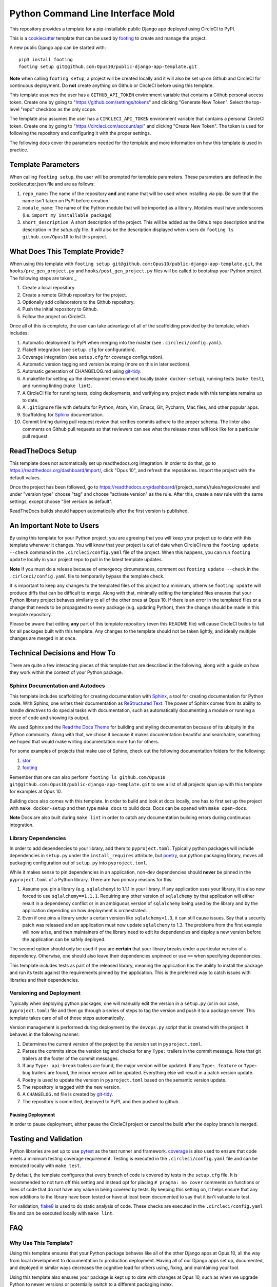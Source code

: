 Python Command Line Interface Mold
##################################

This repository provides a template for a pip-installable public Django
app deployed using CircleCI to PyPI.

This is a `cookiecutter <https://cookiecutter.readthedocs.io/en/latest/>`__
template that can be used by
`footing <https://github.com/Opus10/footing/>`__ to create and manage the
project.

A new public Django app can be started with::

    pip3 install footing
    footing setup git@github.com:Opus10/public-django-app-template.git

**Note** when calling ``footing setup``, a project will be created locally and
it will also be set up on Github and CircleCI for continuous deployment.
Do **not** create anything on Github or CircleCI before using this template.

This template assumes the user has a ``GITHUB_API_TOKEN`` environment variable
that contains a Github personal access token. Create one by going to
"https://github.com/settings/tokens" and clicking "Generate New Token".
Select the top-level "repo" checkbox as the only scope.

The template also assumes the user has a ``CIRCLECI_API_TOKEN``
environment variable that contains a personal CircleCI token. Create
one by going to "https://circleci.com/account/api" and clicking
"Create New Token". The token is used for following the repository and
configuring it with the proper settings.

The following docs cover the parameters needed for the template and more
information on how this template is used in practice.

Template Parameters
===================

When calling ``footing setup``, the user will be prompted for template
parameters. These parameters are defined in the cookiecutter.json file and are
as follows:

1. ``repo_name``: The name of the repository **and** and name that will be
   used when installing via pip. Be sure that the name isn't taken on PyPI
   before creation.
2. ``module_name``: The name of the Python module that will be imported as a
   library. Modules must have underscores
   (i.e. ``import my_installable_package``)
3. ``short_description``: A short description of the project. This will be
   added as the Github repo description and the description in the
   `setup.cfg` file. It will also be the description displayed when users do
   ``footing ls github.com/Opus10`` to list this project.

What Does This Template Provide?
================================

When using this template with
``footing setup git@github.com:Opus10/public-django-app-template.git``,
the ``hooks/pre_gen_project.py`` and ``hooks/post_gen_project.py`` files will
be called to bootstrap your Python project. The following steps are taken:
_

1. Create a local repository.
2. Create a remote Github repository for the project.
3. Optionally add collaborators to the Github repository.
4. Push the initial repository to Github.
5. Follow the project on CircleCI.

Once all of this is complete, the user can take advantage of all of the
scaffolding provided by the template, which includes:

1. Automatic deployment to PyPI when merging into the master
   (see ``.circleci/config.yaml``).
2. Flake8 integration (see ``setup.cfg`` for configuration).
3. Coverage integration (see ``setup.cfg`` for coverage configuration).
4. Automatic version tagging and version bumping (more on this in later
   sections).
5. Automatic generation of CHANGELOG.md using
   `git-tidy <https://github.com/Opus10/git-tidy>`__.
6. A makefile for setting up the development environment locally
   (``make docker-setup``), running tests (``make test``), and running linting
   (``make lint``).
7. A CircleCI file for running tests, doing deployments, and verifying any
   project made with this template remains up to date.
8. A ``.gitignore`` file with defaults for Python, Atom, Vim, Emacs,
   Git, Pycharm, Mac files, and other popular apps.
9. Scaffolding for `Sphinx <http://www.sphinx-doc.org/en/stable/index.html>`__
   documentation.
10. Commit linting during pull request review that verifies commits adhere
    to the proper schema. The linter also comments on Github pull requests
    so that reviewers can see what the release notes will look like for
    a particular pull request.

ReadTheDocs Setup
=================

This template does not automatically set up readthedocs.org integration.
In order to do that, go to https://readthedocs.org/dashboard/import/,
click "Opus 10", and refresh the repositories. Import the
project with the default values.

Once the project has been followed, go to
https://readthedocs.org/dashboard/{project_name}/rules/regex/create/
and under "version type" choose "tag" and choose "activate version"
as the rule. After this, create a new rule with the same settings,
except choose "Set version as default".

ReadTheDocs builds should happen automatically after the first version is
published.

An Important Note to Users
==========================

By using this template for your Python project, you are agreeing that you will
keep your project up to date with this template whenever it changes. You will
know that your project is out of date when CircleCI runs the
``footing update --check`` command in the ``.circleci/config.yaml`` file of the
project. When this happens, you can run ``footing update`` locally in your
project repo to pull in the latest template updates.

**Note** If you must do a release because of emergency circumstances, comment
out ``footing update --check`` in the ``.cirlceci/config.yaml`` file to
temporarily bypass the template check.

It is important to keep any changes to the templated files of this project to
a minimum, otherwise ``footing update`` will produce diffs that can be
difficult to merge. Along with that, minimally editing the templated files
ensures that your Python library project behaves similarly to all of the other
ones at Opus 10. If there is an error in the templated files or a change that
needs to be propagated to every package (e.g. updating Python), then the change
should be made in this template repository.

Please be aware that editing **any** part of this template repository
(even this README file) will cause CircleCI builds to fail for all packages
built with this template. Any changes to the template should not be taken
lightly, and ideally multiple changes are merged in at once.

Technical Decisions and How To
==============================

There are quite a few interacting pieces of this template that are described
in the following, along with a guide on how they work within the context of
your Python package.

Sphinx Documentation and Autodocs
---------------------------------

This template includes scaffolding for creating documentation with
`Sphinx <http://www.sphinx-doc.org/en/stable/index.html>`__,
a tool for creating documentation for Python code. With Sphinx, one writes
their documentation as
`ReStructured Text <http://docutils.sourceforge.net/rst.html>`__. The power
of Sphinx comes from its ability to handle
*directives* to do special tasks with documentation, such as automatically
documenting a module or running a piece of code and showing its output.

We used Sphinx and the
`Read the Docs Theme <http://docs.readthedocs.io/en/latest/theme.html>`__
for building and styling documentation because of its ubiquity in the
Python community. Along with that, we chose it because it makes documentation
beautiful and searchable, something we hoped that would make writing
documentation more fun for others.

For some examples of projects that make use of Sphinx, check out the following
documentation folders for the following:

1. `stor <https://github.com/counsyl/stor/tree/master/docs>`__
2. `footing <https://github.com/Opus10/footing/tree/master/docs>`__

Remember that one can also perform
``footing ls github.com/Opus10 git@github.com:Opus10/public-django-app-template.git`` to see a
list of all projects spun up with this template for examples at Opus 10.

Building docs also comes with this template. In order to build and look at docs
locally, one has to first set up the project with ``make docker-setup`` and then
type ``make docs`` to build docs. Docs can be opened with ``make open-docs``.

**Note** Docs are also built during ``make lint`` in order to catch any
documentation building errors during continuous integration.

Library Dependencies
--------------------

In order to add dependencies to your library, add them to ``pyproject.toml``.
Typically python packages will include dependencies in ``setup.py`` under
the ``install_requires`` attribute, but
`poetry <https://poetry.eustace.io/>`__, our python packaging library,
moves all packaging configuration out of ``setup.py`` into ``pyproject.toml``.

While it makes sense to pin dependencies in an application, non-dev
dependencies should **never** be pinned in the ``pyproject.toml`` of a Python
library. There are two primary reasons for this:

1. Assume you pin a library (e.g. ``sqlalchemy``) to 1.1.1 in your library.
   If any application uses your library, it is also now forced to use
   ``sqlalchemy==1.1.1``. Requiring any other version of ``sqlalchemy`` by that
   application will either result in a dependency conflict or in an ambiguous
   version of ``sqlalchemy`` being used by the library and by the
   application depending on how deployment is orchestrated.
2. Even if one pins a library under a certain version like ``sqlalchemy<1.3``,
   it can still cause issues. Say that a security patch was released and an
   application must now update ``sqlalchemy`` to 1.3. The problems from the
   first example will now arise, and then maintainers of the library need to
   edit its dependencies and deploy a new version before the application
   can be safely deployed.

The second option should only be used if you are **certain** that your library
breaks under a particular version of a dependency. Otherwise, one should also
leave their dependencies unpinned or use ``>=`` when specifying dependencies.

This template includes tests as part of the released library, meaning the
application has the ability to install the package and run its tests against
the requirements pinned by the application. This is the preferred way to catch
issues with libraries and their dependencies.

Versioning and Deployment
-------------------------

Typically when deploying python packages, one will manually edit the version in
a ``setup.py`` (or in our case, ``pyproject.toml``) file and then go through a
series of steps to tag the version and push it to a package server. This
template takes care of all of those steps automatically.

Version management is performed during deployment by the ``devops.py`` script
that is created with the project. It behaves in the following manner:

1. Determines the current version of the project by the version set in
   ``pyproject.toml``.
2. Parses the commits since the version tag and checks for any ``Type:``
   trailers in the commit message. Note that git trailers at the footer
   of the commit messages.
3. If any ``Type: api-break`` trailers are found, the major version will be
   updated. If any ``Type: feature`` or ``Type: bug`` trailers are found,
   the minor version will be updated. Everything else will result in a patch
   version update.
4. Poetry is used to update the version in ``pyproject.toml`` based on
   the semantic version update.
5. The repository is tagged with the new version.
6. A ``CHANGELOG.md`` file is created by
   `git-tidy <https://github.com/Opus10/git-tidy>`__.
7. The repository is committed, deployed to PyPI, and then pushed to
   github.

Pausing Deployment
^^^^^^^^^^^^^^^^^^

In order to pause deployment, either pause the CircleCI project or cancel the
build after the deploy branch is merged.


Testing and Validation
======================

Python libraries are set up to use
`pytest <http://pytest-django.readthedocs.io/en/latest/>`__ as the test runner
and framework. `coverage <https://coverage.readthedocs.io>`__ is also used to
ensure that code meets a minimum testing coverage requirement. Testing is
executed in the ``.circleci/config.yaml`` file and can be executed locally
with ``make test``.

By default, the template configures that every branch of code is covered by
tests in the ``setup.cfg`` file. It is recommended to not turn off this setting
and instead opt for placing ``# pragma: no cover`` comments on
functions or lines of code that do not have any value in being covered by tests.
By keeping this setting on, it helps ensure that any new additions to the
library have been tested or have at least been documented to say
that it isn't valuable to test.

For validation, `flake8 <http://flake8.pycqa.org/en/latest/>`__
is used to do static analysis of code. These checks are executed in the
``.circleci/config.yaml`` file and can be executed locally with
``make lint``.

FAQ
===

Why Use This Template?
----------------------

Using this template ensures that your Python package behaves like all of the
other Django apps at Opus 10, all the way from local development to
documentation to production deployment. Having all of our Django
apps set up, documented, and deployed in similar ways decreases the
cognitive load for others using, fixing, and maintaining your tool.

Using this template also ensures your package is kept up to date with changes
at Opus 10, such as when we upgrade Python to newer versions or potentially
switch to a different packaging index.
